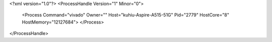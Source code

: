 <?xml version="1.0"?>
<ProcessHandle Version="1" Minor="0">
    <Process Command="vivado" Owner="" Host="kuhiu-Aspire-A515-51G" Pid="2779" HostCore="8" HostMemory="12127684">
    </Process>
</ProcessHandle>
